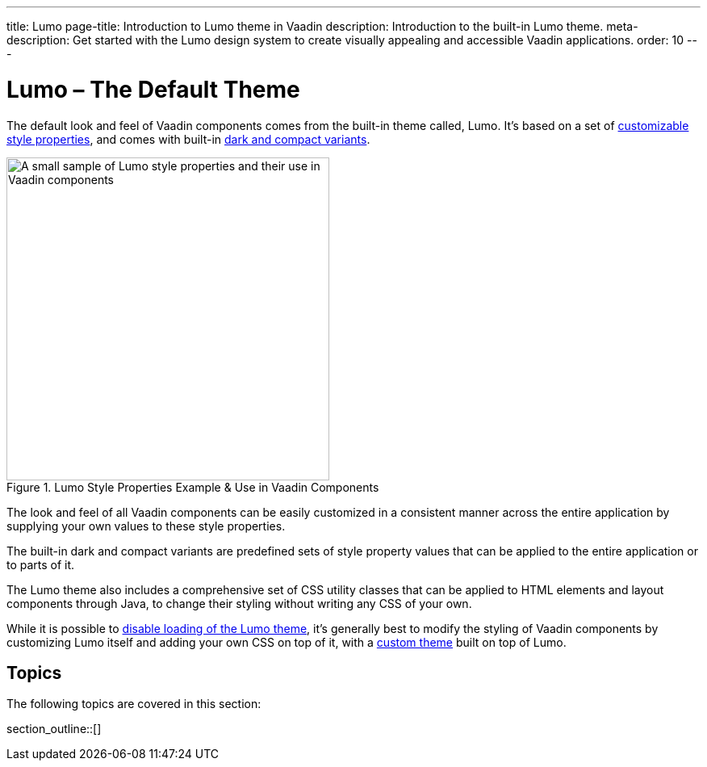 ---
title: Lumo
page-title: Introduction to Lumo theme in Vaadin
description: Introduction to the built-in Lumo theme.
meta-description: Get started with the Lumo design system to create visually appealing and accessible Vaadin applications.
order: 10
---


= Lumo – The Default Theme

The default look and feel of Vaadin components comes from the built-in theme called, Lumo. It's based on a set of <<lumo-style-properties#, customizable style properties>>, and comes with built-in <<lumo-variants#, dark and compact variants>>.

.Lumo Style Properties Example & Use in Vaadin Components
[.fill.white]
image::../_images/lumo-properties.png[A small sample of Lumo style properties and their use in Vaadin components, 400]

The look and feel of all Vaadin components can be easily customized in a consistent manner across the entire application by supplying your own values to these style properties.

The built-in dark and compact variants are predefined sets of style property values that can be applied to the entire application or to parts of it.

The Lumo theme also includes a comprehensive set of CSS utility classes that can be applied to HTML elements and layout components through Java, to change their styling without writing any CSS of your own.

While it is possible to <<../advanced/disabling-default-theme#, disable loading of the Lumo theme>>, it's generally best to modify the styling of Vaadin components by customizing Lumo itself and adding your own CSS on top of it, with a <<../application-theme#, custom theme>> built on top of Lumo.


== Topics

The following topics are covered in this section:

section_outline::[]
